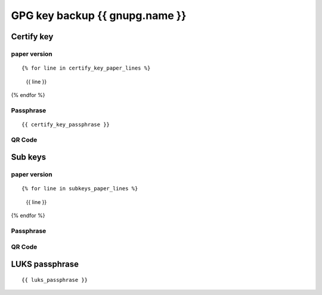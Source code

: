GPG key backup {{ gnupg.name }}
=========================================

Certify key
-----------

paper version
^^^^^^^^^^^^^

::

{% for line in certify_key_paper_lines %}
  {{ line }}
{% endfor %}

Passphrase
^^^^^^^^^^

::

  {{ certify_key_passphrase }}

QR Code
^^^^^^^

.. image:: ./certify-key-qr.png
   :width: 60%

Sub keys
--------

paper version
^^^^^^^^^^^^^

::

{% for line in subkeys_paper_lines %}
  {{ line }}
{% endfor %}

Passphrase
^^^^^^^^^^

QR Code
^^^^^^^

.. image:: ./subkeys-qr.png
   :width: 60%


LUKS passphrase
---------------

::

  {{ luks_passphrase }}
